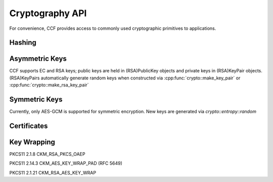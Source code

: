 Cryptography API
================

For convenience, CCF provides access to commonly used cryptographic primitives to applications.


Hashing
-------

.. doxygenfunction:: crypto::SHA256
  :project: CCF

.. doxygenClass:: crypto::HashProvider
  :project: CCF

.. doxygenfunction:: crypto::make_hash_provider
  :project: CCF


Asymmetric Keys
-----------------------

CCF supports EC and RSA keys; public keys are held in (RSA)PublicKey objects and
private keys in (RSA)KeyPair objects. (RSA)KeyPairs automatically generate random
keys when constructed via
:cpp:func:`crypto::make_key_pair`
or
:cpp:func:`crypto::make_rsa_key_pair`

.. doxygenclass:: crypto::PublicKey
  :project: CCF

.. doxygenclass:: crypto::KeyPair
  :project: CCF

.. doxygenclass:: crypto::RSAPublicKey
  :project: CCF

.. doxygenclass:: crypto::RSAKeyPair
  :project: CCF


Symmetric Keys
--------------------

Currently, only AES-GCM is supported for symmetric encryption. New keys are generated via `crypto::entropy::random`

.. doxygenfunction:: crypto::entropy::random
  :project: CCF

.. doxygenfunction:: crypto::aes_gcm_encrypt
  :project: CCF

.. doxygenfunction:: crypto::aes_gcm_decrypt
  :project: CCF


Certificates
------------


Key Wrapping
------------

PKCS11 2.1.8 CKM_RSA_PKCS_OAEP

.. doxygenfunction:: crypto::ckm_rsa_pkcs_oaep_wrap(RSAPublicKeyPtr wrapping_key, const std::vector<uint8_t> &unwrapped, const std::vector<uint8_t> &label)
  :project: CCF

.. doxygenfunction:: crypto::ckm_rsa_pkcs_oaep_unwrap
  :project: CCF

PKCS11 2.14.3 CKM_AES_KEY_WRAP_PAD (RFC 5649)

.. doxygenfunction:: crypto::ckm_aes_key_wrap_pad
  :project: CCF

.. doxygenfunction:: crypto::ckm_aes_key_unwrap_pad
  :project: CCF

PKCS11 2.1.21 CKM_RSA_AES_KEY_WRAP

.. doxygenfunction:: crypto::ckm_rsa_aes_key_wrap
  :project: CCF

.. doxygenfunction:: crypto::ckm_rsa_aes_key_unwrap
  :project: CCF